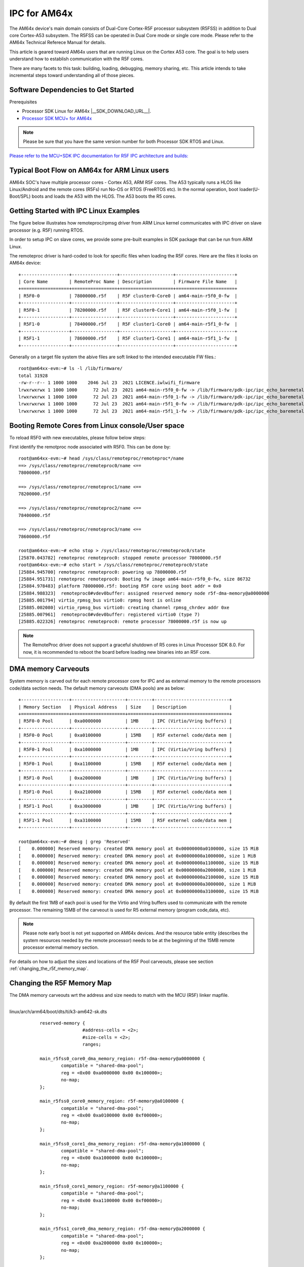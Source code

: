 IPC for AM64x 
=============

The AM64x device's main domain consists of Dual-Core Cortex-R5F processor
subsystem (R5FSS) in addition to Dual core Cortex-A53 subsystem.  The R5FSS can
be operated in Dual Core mode or single core mode. Please refer to the AM64x
Technical Referece Manual for details.

This article is geared toward AM64x users that are running Linux on the Cortex
A53 core. The goal is to help users understand how to establish communication
with the R5F cores.

There are many facets to this task: building, loading, debugging, memory
sharing, etc. This article intends to take incremental steps toward
understanding all of those pieces.

Software Dependencies to Get Started
------------------------------------

Prerequisites

-  Processor SDK Linux for AM64x |__SDK_DOWNLOAD_URL__|.
-  `Processor SDK MCU+ for
   AM64x <https://www.ti.com/tool/download/MCU-PLUS-SDK-AM64X>`__

.. note::
   Please be sure that you have the same version number
   for both Processor SDK RTOS and Linux.

`Please refer to the MCU+SDK IPC documentation for R5F IPC architecture and builds: <http://software-dl.ti.com/mcu-plus-sdk/esd/AM64X/latest/exports/docs/api_guide_am64x/IPC_GUIDE.html>`__

Typical Boot Flow on AM64x for ARM Linux users
----------------------------------------------

AM64x SOC's have multiple processor cores - Cortex A53, ARM R5F cores. The A53
typically runs a HLOS like Linux/Android and the remote cores (R5Fs) run No-OS
or RTOS (FreeRTOS etc). In the normal operation, boot loader(U-Boot/SPL) boots
and loads the A53 with the HLOS. The A53 boots the R5 cores.

.. Image:: /images/Normal-boot-a53.png

Getting Started with IPC Linux Examples
---------------------------------------

The figure below illustrates how remoteproc/rpmsg driver from ARM Linux
kernel communicates with IPC driver on slave processor (e.g. R5F) running RTOS.

.. Image:: /images/LinuxIPC_with_RTOS_Slave.png

In order to setup IPC on slave cores, we provide some pre-built examples
in SDK package that can be run from ARM Linux. 

The remoteproc driver is hard-coded to look for specific files when
loading the R5F cores. Here are the files it looks on AM64x device:
::

	+------------------+-----------------+--------------------+----------------------+
	| Core Name        | RemoteProc Name | Description        | Firmware File Name   |
	+==================+=================+====================+======================+
	| R5F0-0           | 78000000.r5f    | R5F cluster0-Core0 | am64-main-r5f0_0-fw  |
	+------------------+-----------------+--------------------+----------------------+
	| R5F0-1           | 78200000.r5f    | R5F cluster0-Core1 | am64-main-r5f0_1-fw  |
	+------------------+-----------------+--------------------+----------------------+
	| R5F1-0           | 78400000.r5f    | R5F cluster1-Core0 | am64-main-r5f1_0-fw  |
	+------------------+-----------------+--------------------+----------------------+
	| R5F1-1           | 78600000.r5f    | R5F cluster1-Core1 | am64-main-r5f1_1-fw  |
	+------------------+-----------------+--------------------+----------------------+

Generally on a target file system the abive files are soft linked to the
intended executable FW files.: 
::

	root@am64xx-evm:~# ls -l /lib/firmware/
	total 31928
	-rw-r--r-- 1 1000 1000    2046 Jul 23  2021 LICENCE.iwlwifi_firmware
	lrwxrwxrwx 1 1000 1000      72 Jul 23  2021 am64-main-r5f0_0-fw -> /lib/firmware/pdk-ipc/ipc_echo_baremetal_test_mcu1_0_release_strip.xer5f
	lrwxrwxrwx 1 1000 1000      72 Jul 23  2021 am64-main-r5f0_1-fw -> /lib/firmware/pdk-ipc/ipc_echo_baremetal_test_mcu1_1_release_strip.xer5f
	lrwxrwxrwx 1 1000 1000      72 Jul 23  2021 am64-main-r5f1_0-fw -> /lib/firmware/pdk-ipc/ipc_echo_baremetal_test_mcu2_0_release_strip.xer5f
	lrwxrwxrwx 1 1000 1000      72 Jul 23  2021 am64-main-r5f1_1-fw -> /lib/firmware/pdk-ipc/ipc_echo_baremetal_test_mcu2_1_release_strip.xer5f

Booting Remote Cores from Linux console/User space
--------------------------------------------------

To reload R5F0 with new executables, please follow below steps:

First identify the remotproc node associated with R5F0. This can be done by:
::

	root@am64xx-evm:~# head /sys/class/remoteproc/remoteproc*/name
	==> /sys/class/remoteproc/remoteproc0/name <==
	78000000.r5f

	==> /sys/class/remoteproc/remoteproc1/name <==
	78200000.r5f

	==> /sys/class/remoteproc/remoteproc2/name <==
	78400000.r5f

	==> /sys/class/remoteproc/remoteproc3/name <==
	78600000.r5f

	root@am64xx-evm:~# echo stop > /sys/class/remoteproc/remoteproc0/state                                                            
	[25870.043782] remoteproc remoteproc0: stopped remote processor 78000000.r5f                                                      
	root@am64xx-evm:~# echo start > /sys/class/remoteproc/remoteproc0/state                                                          
	[25884.945700] remoteproc remoteproc0: powering up 78000000.r5f                                                                  
	[25884.951731] remoteproc remoteproc0: Booting fw image am64-main-r5f0_0-fw, size 86732                                          
	[25884.978483] platform 78000000.r5f: booting R5F core using boot addr = 0x0                                                      
	[25884.988323]  remoteproc0#vdev0buffer: assigned reserved memory node r5f-dma-memory@a0000000                                    
	[25885.001794] virtio_rpmsg_bus virtio0: rpmsg host is online                                                                    
	[25885.002080] virtio_rpmsg_bus virtio0: creating channel rpmsg_chrdev addr 0xe                                                  
	[25885.007961]  remoteproc0#vdev0buffer: registered virtio0 (type 7)                                                              
	[25885.022326] remoteproc remoteproc0: remote processor 78000000.r5f is now up

.. note::
   The RemoteProc driver does not support a graceful shutdown of R5 cores in
   Linux Processor SDK 8.0. For now, it is recommended to reboot the board
   before loading new binaries into an R5F core.

DMA memory Carveouts
--------------------

System memory is carved out for each remote processor core for IPC and as
external memory to the remote processors code/data section needs. The default
memory carveouts (DMA pools) are as below:
::

	+------------------+--------------------+---------+----------------------------+
	| Memory Section   | Physical Address   | Size    | Description                |
	+==================+====================+=========+============================+
	| R5F0-0 Pool      | 0xa0000000         | 1MB     | IPC (Virtio/Vring buffers) |
	+------------------+--------------------+---------+----------------------------+
	| R5F0-0 Pool      | 0xa0100000         | 15MB    | R5F externel code/data mem |
	+------------------+--------------------+---------+----------------------------+
	| R5F0-1 Pool      | 0xa1000000         | 1MB     | IPC (Virtio/Vring buffers) |
	+------------------+--------------------+---------+----------------------------+
	| R5F0-1 Pool      | 0xa1100000         | 15MB    | R5F externel code/data mem |
	+------------------+--------------------+---------+----------------------------+
	| R5F1-0 Pool      | 0xa2000000         | 1MB     | IPC (Virtio/Vring buffers) |
	+------------------+--------------------+---------+----------------------------+
	| R5F1-0 Pool      | 0xa2100000         | 15MB    | R5F externel code/data mem |
	+------------------+--------------------+---------+----------------------------+
	| R5F1-1 Pool      | 0xa3000000         | 1MB     | IPC (Virtio/Vring buffers) |
	+------------------+--------------------+---------+----------------------------+
	| R5F1-1 Pool      | 0xa3100000         | 15MB    | R5F externel code/data mem |
	+------------------+--------------------+---------+----------------------------+

	root@am64xx-evm:~# dmesg | grep 'Reserved'  
	[    0.000000] Reserved memory: created DMA memory pool at 0x00000000a0100000, size 15 MiB
	[    0.000000] Reserved memory: created DMA memory pool at 0x00000000a1000000, size 1 MiB
	[    0.000000] Reserved memory: created DMA memory pool at 0x00000000a1100000, size 15 MiB
	[    0.000000] Reserved memory: created DMA memory pool at 0x00000000a2000000, size 1 MiB
	[    0.000000] Reserved memory: created DMA memory pool at 0x00000000a2100000, size 15 MiB
	[    0.000000] Reserved memory: created DMA memory pool at 0x00000000a3000000, size 1 MiB
	[    0.000000] Reserved memory: created DMA memory pool at 0x00000000a3100000, size 15 MiB

By default the first 1MB of each pool is used for the Virtio and Vring buffers
used to communicate with the remote processor. The remaining 15MB of the
carveout is used for R5 external memory (program code,data, etc).

.. note::
    Please note early boot is not yet supported on AM64x devices. And the
    resource table entity (describes the system resources needed by the remote
    processor) needs to be at the beginning of the 15MB remote processor
    external memory section.


For details on how to adjust the sizes and locations of the R5F Pool
carveouts, please see section :ref:`changing_the_r5f_memory_map`.

.. _changing_the_r5f_memory_map:

Changing the R5F Memory Map
---------------------------

The DMA memory carveouts wrt the address and size needs to match with the MCU (R5F) linker mapfile.

| 
| linux/arch/arm64/boot/dts/ti/k3-am642-sk.dts

::

		reserved-memory {
				#address-cells = <2>;
				#size-cells = <2>;
				ranges;

		main_r5fss0_core0_dma_memory_region: r5f-dma-memory@a0000000 {
			compatible = "shared-dma-pool";
			reg = <0x00 0xa0000000 0x00 0x100000>;
			no-map;
		};

		main_r5fss0_core0_memory_region: r5f-memory@a0100000 {
			compatible = "shared-dma-pool";
			reg = <0x00 0xa0100000 0x00 0xf00000>;
			no-map;
		};

		main_r5fss0_core1_dma_memory_region: r5f-dma-memory@a1000000 {
			compatible = "shared-dma-pool";
			reg = <0x00 0xa1000000 0x00 0x100000>;
			no-map;
		};

		main_r5fss0_core1_memory_region: r5f-memory@a1100000 {
			compatible = "shared-dma-pool";
			reg = <0x00 0xa1100000 0x00 0xf00000>;
			no-map;
		};

		main_r5fss1_core0_dma_memory_region: r5f-dma-memory@a2000000 {
			compatible = "shared-dma-pool";
			reg = <0x00 0xa2000000 0x00 0x100000>;
			no-map;
		};

		main_r5fss1_core0_memory_region: r5f-memory@a2100000 {
			compatible = "shared-dma-pool";
			reg = <0x00 0xa2100000 0x00 0xf00000>;
			no-map;
		};

		main_r5fss1_core1_dma_memory_region: r5f-dma-memory@a3000000 {
			compatible = "shared-dma-pool";
			reg = <0x00 0xa3000000 0x00 0x100000>;
			no-map;
		};

		main_r5fss1_core1_memory_region: r5f-memory@a3100000 {
			compatible = "shared-dma-pool";
			reg = <0x00 0xa3100000 0x00 0xf00000>;
			no-map;
		};
	};

.. warning:: Be careful not to overlap carveouts!

RPMsg Char Driver
-----------------   

The below picture depicts the kernel driver components and the user space device
model for using RPMsg Char driver for communicating with the remote processor.

.. Image:: /images/RPMsgstack-linux.png

The RPMsg char driver exposes RPMsg endpoints to user-space processes. Multiple
user-space applications can use one RPMsg device uniquely by requesting
different interactions with the remote service. The RPMsg char driver supports
the creation of multiple endpoints for each probed RPMsg char device, enabling
the use of the same device for different instances.

Each created endpoint device shows up as a single character device in /dev.

The RPMsg bus sits on top of the VirtIO bus. Each virtio name service
announcement message creates a new RPMsg device, which is supposed to bind to a
RPMsg driver. RPMsg devices are created dynamically:
    
The remote processor announces the existence of a remote RPMsg service by
sending a name service announcement message containing the name of the service
(i.e. name of the device), source and destination addresses. The message is
handled by the RPMsg bus, which dynamically creates and registers an RPMsg
device which represents the remote service. As soon as a relevant RPMsg driver
is registered, it is immediately probed by the bus and the two sides can start
exchanging messages.

The control interface
    The RPMsg char driver provides control interface (in the form of a character
    device under /dev/rpmsg_ctrlX) allowing user-space to export an endpoint
    interface for each exposed endpoint. The control interface provides a
    dedicated ioctl to create an endpoint device.

ti-rpmsg-char library
---------------------
A thin userspace rpmsg char library is provided abstracting the rpmsg char
driver usage from userspace. This library provides an easy means to identify and
open rpmsg character devices created by the kernel rpmsg-char driver.

This library support TI K3 family of devices i.e AM65x, AM64x, J721E and J7200
SoCs.

The library provides 4 basic APIs wrapping all the rpmsg char driver calls.
`Please check documentation in 'include/ti_rpmsg_char.h' for details.
<https://git.ti.com/cgit/rpmsg/ti-rpmsg-char/tree/include/ti_rpmsg_char.h>`__.

rpmsg_char_init()
    This function checks that the needed kernel drivers (remoteproc. rpmsg,
    virtio) are installed and accessible from the user space. Further it
    also checks the SoC device supports the requested remote processor.

rpmsg_char_exit()
    This function finalizes and performs all the de-initialization and any
    cleanup on the library. This is the last function that needs to be invoked
    after all usage is done as part of the application's cleanup. This only need
    to be invoked once in an application, there is no reference counting. The
    function also needs to be invoked in any application's signal handlers to
    perform the necessary cleanup of stale rpmsg endpoint devices.

rpmsg_char_open()
    Function to create and access a rpmsg endpoint device for a given rpmsg
    device.

rpmsg_char_close()
    Function to close and delete a previously created local endpoint
 
`All remote proc ids are defined in rproc_id.h <https://git.ti.com/cgit/rpmsg/ti-rpmsg-char/tree/include/rproc_id.h>`__

The below table lists the device enumerations as defined in the rpmsg_char_library. The validiaty of the enumerations wrt AM64x is also specified.
::	

	+------------------+--------------------+---------+-----------------------------------+
	| Enumeration ID   | Device Name        | Valid   | Description                       |
	+==================+====================+=========+===================================+
	| R5F_MCU0_0       |N/A                 | No      | R5F SS in MCU domain              |
	+------------------+--------------------+---------+-----------------------------------+
	| R5F_MCU0_1       |N/A                 | No      | R5F SS in MCU domain              |
	+------------------+--------------------+---------+-----------------------------------+
	| R5F_MAIN0_0      | 78000000.r5f       | Yes     | R5F Cluster0 Core0 in Main Domain |
	+------------------+--------------------+---------+-----------------------------------+
	| R5F_MAIN0_1      | 78200000.r5f       | Yes     | R5F Cluster0 Core1 in Main Domain |
	+------------------+--------------------+---------+-----------------------------------+
	| R5F_MAIN1_0      | 78400000.r5f       | Yes     | R5F Cluster1 Core0 in Main Domain |
	+------------------+--------------------+---------+-----------------------------------+
	| R5F_MAIN1_1      | 78600000.r5f       | Yes     | R5F Cluster1 Core1 in Main Domain |
	+------------------+--------------------+---------+-----------------------------------+
	| DSP_C66_0        |N/A                 | No      | C66 DSP                           |
	+------------------+--------------------+---------+-----------------------------------+
	| DSP_C66_1        |N/A                 | No      | C66 DSP                           |
	+------------------+--------------------+---------+-----------------------------------+
	| DSP_C71_0        |N/A                 | No      | C71 DSP                           |
	+------------------+--------------------+---------+-----------------------------------+

.. note::
	The R5F clusters on AM64x can be in either single core or dual core mode. In dual core mode enumerations 'R5F_MAIN0_1 and R5F_MAIN1_1' are not valid.

RPMsg examples:
---------------

RPMsg user space example
::

	root@am64xx-evm:~# rpmsg_char_simple 
	_rpmsg_char_find_rproc: SoC doesn't have rproc id 0
	Can't create an endpoint device: Success
	TEST STATUS: FAILED
	root@am64xx-evm:~# rpmsg_char_simple -h
	rpmsg_char_simple: invalid option -- 'h'
	Usage: rpmsg_char_simple [-r <rproc_id>] [-n <num_msgs>] [-d <rpmsg_dev_name] [-p <remote_endpt]
			Defaults: rproc_id: 0 num_msgs: 100 rpmsg_dev_name: NULL remote_endpt: 14

	root@am64xx-evm:~# rpmsg_char_simple -r 2 -n 10                                                                                                  
	Created endpt device rpmsg-char-2-1027, fd = 3 port = 1025
	Exchanging 10 messages with rpmsg device ti.ipc4.ping-pong on rproc id 2 ...

	Sending message #0: hello there 0!
	Receiving message #0: hello there 0!
	Sending message #1: hello there 1!
	Receiving message #1: hello there 1!
	Sending message #2: hello there 2!
	Receiving message #2: hello there 2!
	Sending message #3: hello there 3!
	Receiving message #3: hello there 3!
	Sending message #4: hello there 4!
	Receiving message #4: hello there 4!
	Sending message #5: hello there 5!
	Receiving message #5: hello there 5!
	Sending message #6: hello there 6!
	Receiving message #6: hello there 6!
	Sending message #7: hello there 7!
	Receiving message #7: hello there 7!
	Sending message #8: hello there 8!
	Receiving message #8: hello there 8!
	Sending message #9: hello there 9!
	Receiving message #9: hello there 9!

	Communicated 10 messages successfully on rpmsg-char-2-1027

RPMsg kernel space example
::

	root@am64xx-evm:~# modprobe rpmsg_client_sample count=10
	[  192.754123] rpmsg_client_sample virtio0.ti.ipc4.ping-pong.-1.13: new channel: 0x400 -> 0xd!
	[  192.762614] rpmsg_client_sample virtio0.ti.ipc4.ping-pong.-1.13: incoming msg 1 (src: 0xd)
	[  192.767945] rpmsg_client_sample virtio1.ti.ipc4.ping-pong.-1.13: new channel: 0x400 -> 0xd!
	[  192.778102] rpmsg_client_sample virtio0.ti.ipc4.ping-pong.-1.13: incoming msg 2 (src: 0xd)
	[  192.787125] rpmsg_client_sample virtio2.ti.ipc4.ping-pong.-1.13: new channel: 0x400 -> 0xd!
	[  192.793103] rpmsg_client_sample virtio0.ti.ipc4.ping-pong.-1.13: incoming msg 3 (src: 0xd)
	[  192.799752] rpmsg_client_sample virtio3.ti.ipc4.ping-pong.-1.13: new channel: 0x400 -> 0xd!
	[  192.809324] rpmsg_client_sample virtio0.ti.ipc4.ping-pong.-1.13: incoming msg 4 (src: 0xd)
	[  192.823064] rpmsg_client_sample virtio0.ti.ipc4.ping-pong.-1.13: incoming msg 5 (src: 0xd)
	[  192.833132] rpmsg_client_sample virtio0.ti.ipc4.ping-pong.-1.13: incoming msg 6 (src: 0xd)
	[  192.843179] rpmsg_client_sample virtio0.ti.ipc4.ping-pong.-1.13: incoming msg 7 (src: 0xd)
	[  192.853170] rpmsg_client_sample virtio0.ti.ipc4.ping-pong.-1.13: incoming msg 8 (src: 0xd)
	[  192.863228] rpmsg_client_sample virtio0.ti.ipc4.ping-pong.-1.13: incoming msg 9 (src: 0xd)
	[  192.873335] rpmsg_client_sample virtio0.ti.ipc4.ping-pong.-1.13: incoming msg 10 (src: 0xd)
	[  192.883392] rpmsg_client_sample virtio0.ti.ipc4.ping-pong.-1.13: goodbye!
	[  192.891964] rpmsg_client_sample virtio1.ti.ipc4.ping-pong.-1.13: incoming msg 1 (src: 0xd)
	[  192.902022] rpmsg_client_sample virtio1.ti.ipc4.ping-pong.-1.13: incoming msg 2 (src: 0xd)
	[  192.912136] rpmsg_client_sample virtio1.ti.ipc4.ping-pong.-1.13: incoming msg 3 (src: 0xd)
	[  192.922181] rpmsg_client_sample virtio1.ti.ipc4.ping-pong.-1.13: incoming msg 4 (src: 0xd)
	[  192.932270] rpmsg_client_sample virtio1.ti.ipc4.ping-pong.-1.13: incoming msg 5 (src: 0xd)
	[  192.942319] rpmsg_client_sample virtio1.ti.ipc4.ping-pong.-1.13: incoming msg 6 (src: 0xd)
	[  192.952403] rpmsg_client_sample virtio1.ti.ipc4.ping-pong.-1.13: incoming msg 7 (src: 0xd)
	[  192.962433] rpmsg_client_sample virtio1.ti.ipc4.ping-pong.-1.13: incoming msg 8 (src: 0xd)
	[  192.972538] rpmsg_client_sample virtio1.ti.ipc4.ping-pong.-1.13: incoming msg 9 (src: 0xd)
	[  192.982616] rpmsg_client_sample virtio1.ti.ipc4.ping-pong.-1.13: incoming msg 10 (src: 0xd)
	[  192.992836] rpmsg_client_sample virtio1.ti.ipc4.ping-pong.-1.13: goodbye!
	[  193.001472] rpmsg_client_sample virtio2.ti.ipc4.ping-pong.-1.13: incoming msg 1 (src: 0xd)
	[  193.011614] rpmsg_client_sample virtio2.ti.ipc4.ping-pong.-1.13: incoming msg 2 (src: 0xd)
	[  193.020184] rpmsg_client_sample virtio2.ti.ipc4.ping-pong.-1.13: incoming msg 3 (src: 0xd)
	[  193.028628] rpmsg_client_sample virtio2.ti.ipc4.ping-pong.-1.13: incoming msg 4 (src: 0xd)
	[  193.037089] rpmsg_client_sample virtio2.ti.ipc4.ping-pong.-1.13: incoming msg 5 (src: 0xd)
	[  193.045484] rpmsg_client_sample virtio2.ti.ipc4.ping-pong.-1.13: incoming msg 6 (src: 0xd)
	[  193.053874] rpmsg_client_sample virtio2.ti.ipc4.ping-pong.-1.13: incoming msg 7 (src: 0xd)
	[  193.062261] rpmsg_client_sample virtio2.ti.ipc4.ping-pong.-1.13: incoming msg 8 (src: 0xd)
	[  193.070614] rpmsg_client_sample virtio2.ti.ipc4.ping-pong.-1.13: incoming msg 9 (src: 0xd)
	[  193.079000] rpmsg_client_sample virtio2.ti.ipc4.ping-pong.-1.13: incoming msg 10 (src: 0xd)
	[  193.087397] rpmsg_client_sample virtio2.ti.ipc4.ping-pong.-1.13: goodbye!
	[  193.094355] rpmsg_client_sample virtio3.ti.ipc4.ping-pong.-1.13: incoming msg 1 (src: 0xd)
	[  193.102729] rpmsg_client_sample virtio3.ti.ipc4.ping-pong.-1.13: incoming msg 2 (src: 0xd)
	[  193.111134] rpmsg_client_sample virtio3.ti.ipc4.ping-pong.-1.13: incoming msg 3 (src: 0xd)
	[  193.119512] rpmsg_client_sample virtio3.ti.ipc4.ping-pong.-1.13: incoming msg 4 (src: 0xd)
	[  193.127928] rpmsg_client_sample virtio3.ti.ipc4.ping-pong.-1.13: incoming msg 5 (src: 0xd)
	[  193.136292] rpmsg_client_sample virtio3.ti.ipc4.ping-pong.-1.13: incoming msg 6 (src: 0xd)
	[  193.144761] rpmsg_client_sample virtio3.ti.ipc4.ping-pong.-1.13: incoming msg 7 (src: 0xd)
	[  193.153207] rpmsg_client_sample virtio3.ti.ipc4.ping-pong.-1.13: incoming msg 8 (src: 0xd)
	[  193.161691] rpmsg_client_sample virtio3.ti.ipc4.ping-pong.-1.13: incoming msg 9 (src: 0xd)
	[  193.170119] rpmsg_client_sample virtio3.ti.ipc4.ping-pong.-1.13: incoming msg 10 (src: 0xd)
	[  193.178632] rpmsg_client_sample virtio3.ti.ipc4.ping-pong.-1.13: goodbye!
